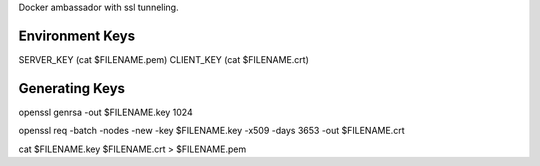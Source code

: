 Docker ambassador with ssl tunneling.


Environment Keys
================

SERVER_KEY (cat $FILENAME.pem)
CLIENT_KEY (cat $FILENAME.crt)


Generating Keys
===============

openssl genrsa -out $FILENAME.key 1024

openssl req -batch -nodes -new -key $FILENAME.key -x509 -days 3653 -out $FILENAME.crt

cat $FILENAME.key $FILENAME.crt > $FILENAME.pem
